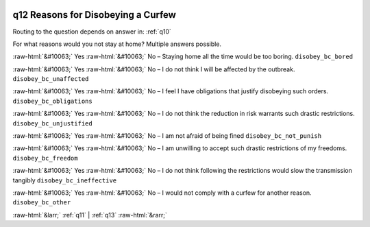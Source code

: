 .. _q12:

 
 .. role:: raw-html(raw) 
        :format: html 

q12 Reasons for Disobeying a Curfew
===================================
Routing to the question depends on answer in: :ref:`q10`

For what reasons would you not stay at home? Multiple answers possible.

:raw-html:`&#10063;` Yes :raw-html:`&#10063;` No – Staying home all the time would be too boring. ``disobey_bc_bored``

:raw-html:`&#10063;` Yes :raw-html:`&#10063;` No – I do not think I will be affected by the outbreak. ``disobey_bc_unaffected``

:raw-html:`&#10063;` Yes :raw-html:`&#10063;` No – I feel I have obligations that justify disobeying such orders. ``disobey_bc_obligations``

:raw-html:`&#10063;` Yes :raw-html:`&#10063;` No – I do not think the reduction in risk warrants such drastic restrictions. ``disobey_bc_unjustified``

:raw-html:`&#10063;` Yes :raw-html:`&#10063;` No – I am not afraid of being fined ``disobey_bc_not_punish``

:raw-html:`&#10063;` Yes :raw-html:`&#10063;` No – I am unwilling to accept such drastic restrictions of my freedoms. ``disobey_bc_freedom``

:raw-html:`&#10063;` Yes :raw-html:`&#10063;` No – I do not think following the restrictions would slow the transmission tangibly ``disobey_bc_ineffective``

:raw-html:`&#10063;` Yes :raw-html:`&#10063;` No – I would not comply with a curfew for another reason. ``disobey_bc_other``


.. image:: ../_screenshots/q12.png


:raw-html:`&larr;` :ref:`q11` | :ref:`q13` :raw-html:`&rarr;`

